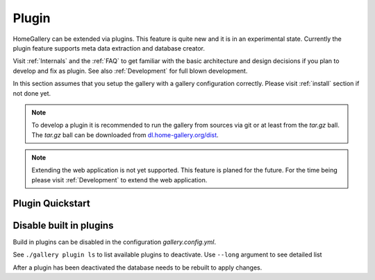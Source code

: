 .. _Plugin:

Plugin
======

HomeGallery can be extended via plugins. This feature is quite new
and it is in an experimental state. Currently the plugin feature
supports meta data extraction and database creator.

Visit :ref:`Internals` and the :ref:`FAQ` to get familiar with the basic
architecture and design decisions if you plan to develop and fix as plugin.
See also :ref:`Development` for full blown development.

In this section assumes that you setup the gallery with a
gallery configuration correctly. Please visit :ref:`install` section
if not done yet.

.. note::

    To develop a plugin it is recommended to run the gallery
    from sources via git or at least from the `tar.gz` ball. The `tar.gz` ball
    can be downloaded from `dl.home-gallery.org/dist <https://dl.home-gallery.org/dist/latest>`_.

.. note::

    Extending the web application is not yet supported. This feature
    is planed for the future. For the time being please visit :ref:`Development`
    to extend the web application.

Plugin Quickstart
-----------------

.. code-block:: bash
    :linenos:

    # Create a vanilla plugin
    ./gallery.js plugin create --name acme --module extractor database
    # Trigger an import to extract and add plugin to the database
    ./gallery.js --log trace run import
    # Check database with new plugin properties
    zcat ~/.config/home-gallery/database.db | jq .data[].plugin.acme



Disable built in plugins
------------------------

Build in plugins can be disabled in the configuration `gallery.config.yml`.

.. code-block:: yaml
    :linenos:

    pluginManager:
      disabled:
        - geoAddressExtractor
      disabledExtractors:
        - video
      disabledDatabaseMappers:
        - objectMapper
        - facesMapper

See ``./gallery plugin ls`` to list available plugins to deactivate. Use ``--long``
argument to see detailed list

.. code-block:: bash
    :linenos:

    ./gallery.js plugin ls
    List Plugins: 12 available
    - metaExtractor v1.0.0
    - imageResizeExtractor v1.0.0
    - heicPreviewExtractor v1.0.0
    - embeddedRawPreviewExtractor v1.0.0
    - imagePreviewExtractor v1.0.0
    - videoFrameExtractor v1.0.0
    - videoPosterExtractor v1.0.0
    - vibrantExtractor v1.0.0
    - geoAddressExtractor v1.0.0
    - aiExtractor v1.0.0
    - videoExtractor v1.0.0
    - baseMapper v1.0.0

After a plugin has been deactivated the database needs to be rebuilt to
apply changes.

.. code-block:: bash
    :linenos:

    # Rebuild database to apply disabled plugins
    ./gallery.js database
